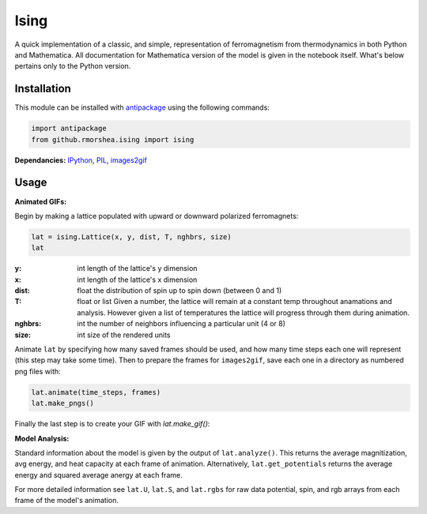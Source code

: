 =====
Ising
=====

A quick implementation of a classic, and simple, representation
of ferromagnetism from thermodynamics in both Python and Mathematica.
All documentation for Mathematica version of the model is given in the notebook
itself. What's below pertains only to the Python version.

Installation
------------

This module can be installed with
`antipackage <https://github.com/rmorshea/antipackage>`_
using the following commands:

.. code-block:: python

	import antipackage
	from github.rmorshea.ising import ising

**Dependancies:** `IPython <http://ipython.org/>`_,
`PIL <http://www.pythonware.com/products/pil/>`_,
`images2gif <https://pypi.python.org/pypi/images2gif>`_

Usage
-----

**Animated GIFs:**

Begin by making a lattice populated with upward or downward polarized ferromagnets:

.. code-block:: python

	lat = ising.Lattice(x, y, dist, T, nghbrs, size)
	lat

:y: int
    length of the lattice's y dimension
:x: int
    length of the lattice's x dimension
:dist: float
    the distribution of spin up to spin down (between 0 and 1)
:T: float or list
    Given a number, the lattice will remain at a constant temp
    throughout anamations and analysis. However given a list of
    temperatures the lattice will progress through them during
    animation.
:nghbrs: int
    the number of neighbors influencing a particular unit (4 or 8)
:size: int
    size of the rendered units

Animate ``lat`` by specifying how many saved frames should be used,
and how many time steps each one will represent (this step may take some time).
Then to prepare the frames for ``images2gif``, save each one in a directory as
numbered png files with:

.. code-block:: python

	lat.animate(time_steps, frames)
	lat.make_pngs()
	
Finally the last step is to create your GIF with `lat.make_gif()`:
	
.. image:: https://raw.githubusercontent.com/rmorshea/ising/master/docs/Teq1.5.GIF
	:width: 200
	:height: 200
	
**Model Analysis:**

Standard information about the model is given by the output of ``lat.analyze()``. This returns the average magnitization, avg energy, and heat capacity at each frame of animation. Alternatively, ``lat.get_potentials`` returns the average energy and squared average anergy at each frame.

For more detailed information see ``lat.U``, ``lat.S``, and ``lat.rgbs`` for raw data potential, spin, and rgb arrays from each frame of the model's animation.
